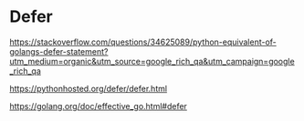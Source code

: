 * Defer

[[https://stackoverflow.com/questions/34625089/python-equivalent-of-golangs-defer-statement?utm_medium=organic&utm_source=google_rich_qa&utm_campaign=google_rich_qa]]

[[https://pythonhosted.org/defer/defer.html]]

[[https://golang.org/doc/effective_go.html#defer]]

